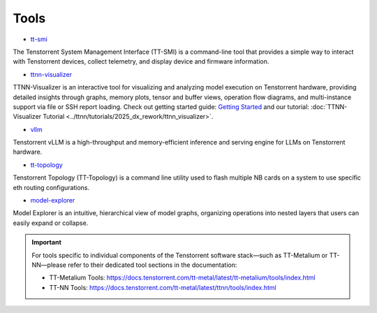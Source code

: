 Tools
=====

* `tt-smi <https://github.com/tenstorrent/tt-smi>`_

The Tenstorrent System Management Interface (TT-SMI) is a command-line tool that provides a simple way to interact with Tenstorrent devices, collect telemetry, and display device and firmware information.

* `ttnn-visualizer <https://github.com/tenstorrent/ttnn-visualizer>`_

TTNN-Visualizer is an interactive tool for visualizing and analyzing model execution on Tenstorrent hardware, providing detailed insights through graphs, memory plots, tensor and buffer views, operation flow diagrams, and multi-instance support via file or SSH report loading. Check out getting started guide: `Getting Started <https://github.com/tenstorrent/ttnn-visualizer/blob/main/docs/getting-started.md>`_ and our tutorial: :doc:`TTNN-Visualizer Tutorial <../ttnn/tutorials/2025_dx_rework/ttnn_visualizer>`.

* `vllm <https://github.com/tenstorrent/vllm>`_

Tenstorrent vLLM is a high-throughput and memory-efficient inference and serving engine for LLMs on Tenstorrent hardware.

* `tt-topology <https://github.com/tenstorrent/tt-topology>`_

Tenstorrent Topology (TT-Topology) is a command line utility used to flash multiple NB cards on a system to use specific eth routing configurations.

* `model-explorer <https://github.com/tenstorrent/model-explorer>`_

Model Explorer is an intuitive, hierarchical view of model graphs, organizing operations into nested layers that users can easily expand or collapse.

.. important::
   For tools specific to individual components of the Tenstorrent software stack—such as TT-Metalium or TT-NN—please refer to their dedicated tool sections in the documentation:
   
   * TT-Metalium Tools: https://docs.tenstorrent.com/tt-metal/latest/tt-metalium/tools/index.html
   * TT-NN Tools: https://docs.tenstorrent.com/tt-metal/latest/ttnn/tools/index.html